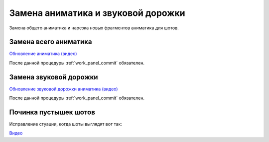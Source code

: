 .. _change-animatic-page:

Замена аниматика и звуковой дорожки
====================================

Замена общего аниматика и нарезка новых фрагментов аниматика для шотов.


.. _change-main-animatic:

Замена всего аниматика
-----------------------

`Обновление аниматика (видео) <https://disk.yandex.ru/i/m_dqSoPGYtTEhQ>`_

После данной процедуры :ref:`work_panel_commit` обязателен.


.. _change-voice-track:

Замена звуковой дорожки
------------------------

`Обновление звуковой дорожки аниматика (видео) <https://disk.yandex.ru/i/m_dqSoPGYtTEhQ>`_

После данной процедуры :ref:`work_panel_commit` обязателен.


.. _fix-empty-shots:

Починка пустышек шотов
-------------------------

Исправление стуации, когда шоты выглядят вот так:

.. image:: ../../../_static/images/empty_shots.png

`Видео <https://disk.yandex.ru/i/qR5BaLbtPR4HvQ>`_